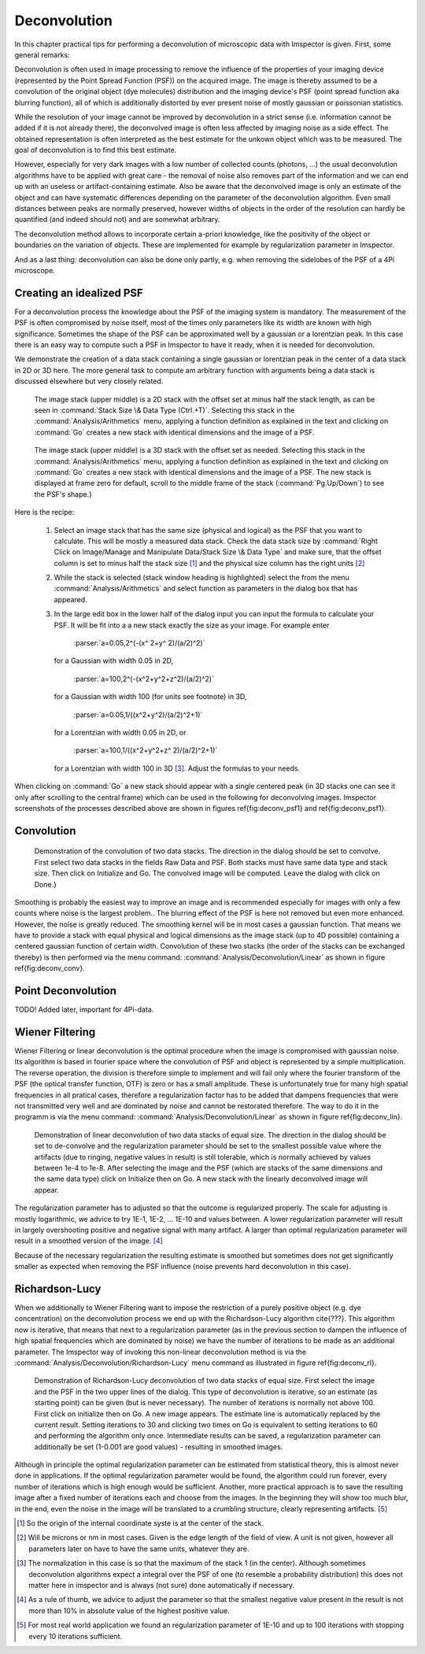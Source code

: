 =====================================
Deconvolution
=====================================

In this chapter practical tips for performing a deconvolution of microscopic data with Imspector is given. First, some general remarks:

Deconvolution is often used in image processing to remove the influence of the properties of your imaging device (represented by the Point Spread Function (PSF)) on the acquired image. The image is thereby assumed to be a convolution of the original object (dye molecules) distribution and the imaging device's PSF (point spread function aka blurring function), all of which is additionally distorted by ever present noise of mostly gaussian or poissonian statistics.

While the resolution of your image cannot be improved by deconvolution in a strict sense (i.e. information cannot be added if it is not already there), the deconvolved image is often less affected by imaging noise as a side effect. The obtained representation is often interpreted as the best estimate for the unkown object which was to be measured. The goal of deconvolution is to find this best estimate.

However, especially for very dark images with a low number of collected counts (photons, ...) the usual deconvolution algorithms have to be applied with great care - the removal of noise also removes part of the information and we can end up with an useless or artifact-containing estimate. Also be aware that the deconvolved image is only an estimate of the object and can have systematic differences depending on the parameter of the deconvolution algorithm. Even small distances between peaks are normally preserved, however widths of objects in the order of the resolution can hardly be quantified (and indeed should not) and are somewhat arbitrary.

The deconvolution method allows to incorporate certain a-priori knowledge, like the positivity of the object or boundaries on the variation of objects. These are implemented for example by regularization parameter in Imspector.

And as a last thing: deconvolution can also be done only partly, e.g. when removing the sidelobes of the PSF of a 4Pi microscope.

Creating an idealized PSF
----------------------------

For a deconvolution process the knowledge about the PSF of the imaging system is mandatory. The measurement of the PSF is often compromised by noise itself, most of the times only parameters like its width are known with high significance. Sometimes the shape of the PSF can be approximated well by a gaussian or a lorentzian peak. In this case there is an easy way to compute such a PSF in Imspector to have it ready, when it is needed for deconvolution.

We demonstrate the creation of a data stack containing a single gaussian or lorentzian peak in the center of a data stack in 2D or 3D here. The more general task to compute am arbitrary function with arguments being a data stack is discussed elsewhere but very closely related.

.. figure:: images/deconv_psf1.jpg

   The image stack (upper middle) is a 2D stack with the offset set at minus half the stack length, as can be seen in :command:`Stack Size \& Data Type (Ctrl.+T)`. Selecting this stack in the :command:`Analysis/Arithmetics` menu, applying a function definition as explained in the text and clicking on :command:`Go` creates a new stack with identical dimensions and the image of a PSF.

.. figure:: images/deconv_psf2.jpg

   The image stack (upper middle) is a 3D stack with the offset set as needed. Selecting this stack in the :command:`Analysis/Arithmetics` menu, applying a function definition as explained in the text and clicking on :command:`Go` creates a new stack with identical dimensions and the image of a PSF. The new stack is displayed at frame zero for default, scroll to the middle frame of the stack (:command:`Pg.Up/Down`) to see the PSF's shape.}

Here is the recipe:

   1. Select an image stack that has the same size (physical and logical) as the PSF that you want to calculate. 
      This will be mostly a measured data stack. Check the data stack size by :command:`Right Click on Image/Manage and Manipulate Data/Stack Size \& Data Type` 
      and make sure, that the offset column is set to minus half the stack size [#]_
      and the physical size column has the right units [#]_
   2. While the stack is selected (stack window heading is highlighted) select the from the menu :command:`Analysis/Arithmetics` 
      and select function as parameters in the dialog box that has appeared.
   3. In the large edit box in the lower half of the dialog input you can input the formula to calculate your PSF. It will be fit into a 
      a new stack exactly the size as your image. For example enter  
      
         :parser:`a=0.05,2^(-(x^ 2+y^ 2)/(a/2)^2)` 

     for a Gaussian with width 0.05 in 2D, 
       
         :parser:`a=100,2^(-(x^2+y^2+z^2)/(a/2)^2)` 
         
     for a Gaussian with width 100 (for units see footnote) in 3D, 
     
         :parser:`a=0.05,1/((x^2+y^2)/(a/2)^2+1)` 
         
     for a Lorentzian with width 0.05 in 2D, or 
     
        :parser:`a=100,1/((x^2+y^2+z^ 2)/(a/2)^2+1)` 
       
     for a Lorentzian with width 100 in 3D [#]_. Adjust the formulas to your needs.

When clicking on :command:`Go` a new stack should appear with a single centered peak (in 3D stacks one can see it only after scrolling to the
central frame) which can be used in the following for deconvolving images. Imspector screenshots of the processes described above are
shown in figures \ref{fig:deconv_psf1} and \ref{fig:deconv_psf1}.

Convolution
--------------------------

.. figure:: images/deconv_conv.jpg

   Demonstration of the convolution of two data stacks. The direction in the dialog should be set to convolve. First select two data stacks in the fields Raw Data and PSF. Both stacks must have same data type and stack size. Then click on Initialize and Go. The convolved image will be computed. Leave the dialog with click on Done.}

Smoothing is probably the easiest way to improve an image and is recommended especially for images with only a few counts where noise is 
the largest problem.. The blurring effect of the PSF is here not removed but even more enhanced. However, the noise is greatly reduced. 
The smoothing kernel will be in most cases a gaussian function. That means we have to provide a stack with equal physical and logical 
dimensions as the image stack (up to 4D possible) containing a centered gaussian function of certain width. Convolution of these two 
stacks (the order of the stacks can be exchanged thereby) is then performed via the menu command: 
:command:`Analysis/Deconvolution/Linear` as shown in figure \ref{fig:deconv_conv}.


Point Deconvolution
----------------------

TODO! Added later, important for 4Pi-data.

Wiener Filtering
-----------------------

Wiener Filtering or linear deconvolution is the optimal procedure when the image is compromised with gaussian noise. Its algorithm
is based in fourier space where the convolution of PSF and object is represented by a simple multiplication. The reverse operation, 
the division is therefore simple to implement and will fail only where the fourier transform of the PSF (the optical transfer 
function, OTF) is zero or has a small amplitude. These is unfortunately true for many high spatial frequencies in all pratical 
cases, therefore a regularization factor has to be added that dampens frequencies that were not transmitted very well and are 
dominated by noise and cannot be restorated therefore. The way to do it in the programm is via the menu command:
:command:`Analysis/Deconvolution/Linear` as shown in figure \ref{fig:deconv_lin}.

.. figure:: images/deconv_lin.jpg

   Demonstration of linear deconvolution of two data stacks of equal size. The direction in the dialog should be set to 
   de-convolve and the regularization parameter should be set to the smallest possible value where the artifacts (due to
   ringing, negative values in result) is still tolerable, which is normally achieved by values between 1e-4 to 1e-8. 
   After selecting the image and the PSF (which are stacks of the same dimensions and the same data type) click on 
   Initialize then on Go. A new stack with the linearly deconvolved image will appear.

The regularization parameter has to adjusted so that the outcome is regularized properly. The scale for adjusting is mostly
logarithmic, we advice to try 1E-1, 1E-2, ... 1E-10 and values between. A lower regularization parameter will result in
largely overshooting positive and negative signal with many artifact. A larger than optimal regularization parameter
will result in a smoothed version of the image. [#]_

Because of the necessary regularization the resulting estimate is smoothed but sometimes does not get significantly
smaller as expected when removing the PSF influence (noise prevents hard deconvolution in this case).


Richardson-Lucy
------------------

When we additionally to Wiener Filtering want to impose the restriction of a purely positive object (e.g. dye concentration)
on the deconvolution process we end up with the Richardson-Lucy algorithm \cite{???}. This algorithm now is iterative, 
that means that next to a regularization parameter (as in the previous section to dampen the influence of high spatial
frequencies which are dominated by noise) we have the number of iterations to be made as an additional parameter.
The Imspector way of invoking this non-linear deconvolution method is via the :command:`Analysis/Deconvolution/Richardson-Lucy`
menu command as illustrated in figure \ref{fig:deconv_rl}.

.. figure:: images/deconv_rl.jpg

   Demonstration of Richardson-Lucy deconvolution of two data stacks of equal size. First select the image and the PSF in
   the two upper lines of the dialog. This type of deconvolution is iterative, so an estimate (as starting point) can be
   given (but is never necessary). The number of iterations is normally not above 100. First click on initialize then 
   on Go. A new image appears. The estimate line is automatically replaced by the current result. Setting iterations 
   to 30 and clicking two times on Go is equivalent to setting iterations to 60 and performing the algorithm only 
   once. Intermediate results can be saved, a regularization parameter can additionally be set 
   (1-0.001 are good values) - resulting in smoothed images.

Although in principle the optimal regularization parameter can be estimated from statistical theory, this is almost 
never done in applications. If the optimal regularization parameter would be found, the algorithm could run forever, 
every number of iterations which is high enough would be sufficient. Another, more practical approach is to save
the resulting image after a fixed number of iterations each and choose from the images. In the beginning they 
will show too much blur, in the end, even the noise in the image will be translated to a crumbling structure, 
clearly representing artifacts. [#]_

.. [#] So the origin of the internal coordinate syste is at the center of the stack. 
.. [#] Will be microns or nm in most cases. Given is the edge length of the field of view. A unit is not given, however all parameters later on have to have the same units, whatever they are.
.. [#] The normalization in this case is so that the maximum of the stack 1 (in the center). Although sometimes 
   deconvolution algorithms expect a integral over the PSF of one (to resemble a probability distribution) this
   does not matter here in imspector and is always (not sure) done automatically if necessary.
.. [#] As a rule of thumb, we advice to adjust the parameter so that the smallest negative value present in the result is not more than 10\% in absolute value of the highest positive value.
.. [#] For most real world application we found an regularization parameter of 1E-10 and up to 100 iterations with stopping every 10 iterations sufficient.
 
